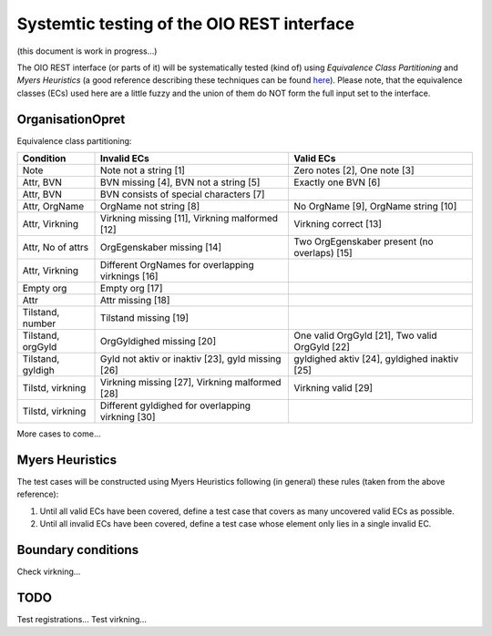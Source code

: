Systemtic testing of the OIO REST interface
===========================================

(this document is work in progress...)

The OIO REST interface (or parts of it) will be systematically tested (kind of)
using *Equivalence Class Partitioning* and *Myers Heuristics* (a good reference
describing these techniques can be found here_). Please note, that the
equivalence classes (ECs) used here are a little fuzzy and the union of them do
NOT form the full input set to the interface.

.. _here: http://www.baerbak.com/

OrganisationOpret
-----------------

Equivalence class partitioning:

=================  =================================================  =================================================
Condition          Invalid ECs                                        Valid ECs
=================  =================================================  =================================================
Note               Note not a string [1]                              Zero notes [2], One note [3]
Attr, BVN          BVN missing [4], BVN not a string [5]              Exactly one BVN [6]
Attr, BVN          BVN consists of special characters [7]
Attr, OrgName      OrgName not string [8]                             No OrgName [9], OrgName string [10]
Attr, Virkning     Virkning missing [11], Virkning malformed [12]     Virkning correct [13]
Attr, No of attrs  OrgEgenskaber missing [14]                         Two OrgEgenskaber present (no overlaps) [15]
Attr, Virkning     Different OrgNames for overlapping virknings [16]
Empty org          Empty org [17]
Attr               Attr missing [18]
Tilstand, number   Tilstand missing [19]
Tilstand, orgGyld  OrgGyldighed missing [20]                          One valid OrgGyld [21], Two valid OrgGyld [22]
Tilstand, gyldigh  Gyld not aktiv or inaktiv [23], gyld missing [26]  gyldighed aktiv [24], gyldighed inaktiv [25]
Tilstd, virkning   Virkning missing [27], Virkning malformed [28]     Virkning valid [29]
Tilstd, virkning   Different gyldighed for overlapping virkning [30]
=================  =================================================  =================================================

More cases to come...

Myers Heuristics
----------------

The test cases will be constructed using Myers Heuristics following
(in general) these rules (taken from the above reference):

1. Until all valid ECs have been covered, define a test case that covers as
   many uncovered valid ECs as possible.
2. Until all invalid ECs have been covered, define a test case whose element
   only lies in a single invalid EC.

Boundary conditions
-------------------
Check virkning...

TODO
----
Test registrations...
Test virkning...